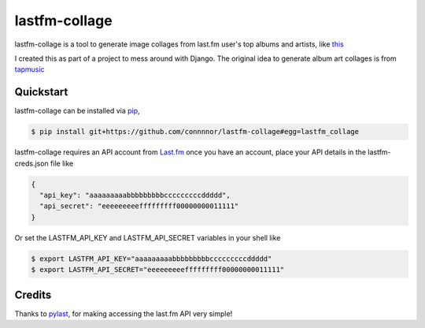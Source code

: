 lastfm-collage
===============

lastfm-collage is a tool to generate image collages from last.fm user's top albums and artists, like `this <https://gist.github.com/connnnor/b0970c52ebc53a6b586a7abf49c171f2/raw/f407f1910900a09ca81429e0a91e4f45539b39c5/1month.png>`_

I created this as part of a project to mess around with Django. The original idea to generate album art collages is from `tapmusic <http://tapmusic.net>`_

Quickstart
----------

lastfm-collage can be installed via `pip
<https://docs.python.org/3/installing/index.html>`_,

.. code-block:: console

  $ pip install git+https://github.com/connnnor/lastfm-collage#egg=lastfm_collage

lastfm-collage requires an API account from `Last.fm <https://www.last.fm/api>`_
once you have an account, place your API details in the lastfm-creds.json file like


.. code-block:: JSON

  {
    "api_key": "aaaaaaaaabbbbbbbbbcccccccccddddd",
    "api_secret": "eeeeeeeeefffffffff00000000011111"
  }

Or set the LASTFM_API_KEY and LASTFM_API_SECRET variables in your shell like

.. code-block:: console

  $ export LASTFM_API_KEY="aaaaaaaaabbbbbbbbbcccccccccddddd"
  $ export LASTFM_API_SECRET="eeeeeeeeefffffffff00000000011111"


Credits
-------

Thanks to `pylast 
<https://pypi.org/project/pylast/>`_, for making accessing the last.fm API very simple!
